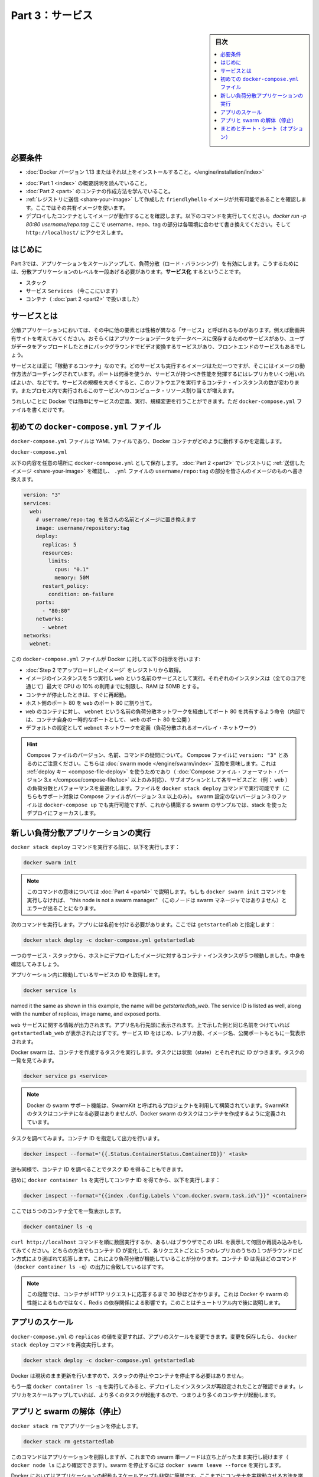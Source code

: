 ﻿.. -*- coding: utf-8 -*-
.. URL: https://docs.docker.com/get-started/part3/
   doc version: 17.06
      https://github.com/docker/docker.github.io/blob/master/get-started/part3.md
.. check date: 2017/09/09
.. Commits on Aug 30 2017 9a1330e96612fd72ee0ca7c40a289d7c2ce87504
.. -----------------------------------------------------------------------------

.. Get Started, Part 3: Services

========================================
Part 3：サービス
========================================

.. sidebar:: 目次

   .. contents:: 
       :depth: 2
       :local:

.. Prerequisites

必要条件
==========

..    Install Docker version 1.13 or higher.
    Get Docker Compose. On Docker for Mac and Docker for Windows it’s pre-installed, so you’re good-to-go. On Linux systems you will need to install it directly. On pre Windows 10 systems without Hyper-V, use Docker Toolbox.
    Read the orientation in Part 1.
    Learn how to create containers in Part 2.
    Make sure you have published the friendlyhello image you created by pushing it to a registry. We’ll use that shared image here.
    Be sure your image works as a deployed container. Run this command, slotting in your info for username, repo, and tag: docker run -p 80:80 username/repo:tag, then visit http://localhost/.

* :doc:`Docker バージョン 1.13 またはそれ以上をインストールすること。</engine/installation/index>`
.. ↓実際の手順では不要なため、コメントアウト
.. * :doc:`Docker Compose </compose/overview>` を入手。 Docker for Mac と Docker for Windows ではインストール済みなので、このまま読み進めてください。Linux システムでは `直接インストール <https://github.com/docker/compose/releases>`_ が必要です。Widows 10 システム上で Hyper-V が入っていなければ、 :doc:`Docker Toolbox </toolbox/overview>` をお使い下さい。
* :doc:`Part 1 <index>` の概要説明を読んでいること。
* :doc:`Part 2 <part>` のコンテナの作成方法を学んでいること。
* :ref:`レジストリに送信 <share-your-image>` して作成した ``friendlyhello`` イメージが共有可能であることを確認します。ここではその共有イメージを使います。
* デプロイしたコンテナとしてイメージが動作することを確認します。以下のコマンドを実行してください。`docker run -p 80:80 username/repo:tag`  ここで username、repo、tag の部分は各環境に合わせて書き換えてください。そして ``http://localhost/`` にアクセスします。

.. Introduction

はじめに
==========

.. In part 3, we scale our application and enable load-balancing. To do this, we must go one level up in the hierarchy of a distributed application: the service.

Part 3では、アプリケーションをスケールアップして、負荷分散（ロード・バランシング）を有効にします。こうするためには、分散アプリケーションのレベルを一段あげる必要があります。**サービス化** するということです。

..    Stack
    Services (ここにいます)
    Container 

* スタック
* サービス ``Services`` （今ここにいます）
* コンテナ（ :doc:`part 2 <part2>` で扱いました）

.. _aobut-services:

.. About services

サービスとは
====================

.. In a distributed application, different pieces of the app are called “services.” For example, if you imagine a video sharing site, it probably includes a service for storing application data in a database, a service for video transcoding in the background after a user uploads something, a service for the front-end, and so on.

分散アプリケーションにおいては、その中に他の要素とは性格が異なる「サービス」と呼ばれるものがあります。例えば動画共有サイトを考えてみてください。おそらくはアプリケーションデータをデータベースに保存するためのサービスがあり、ユーザがデータをアップロードしたときにバックグラウンドでビデオ変換するサービスがあり、フロントエンドのサービスもあるでしょう。

.. Services are really just “containers in production.” A service only runs one image, but it codifies the way that image runs—what ports it should use, how many replicas of the container should run so the service has the capacity it needs, and so on. Scaling a service changes the number of container instances running that piece of software, assigning more computing resources to the service in the process.

サービスとは正に「稼動するコンテナ」なのです。どのサービスも実行するイメージはただ一つですが、そこにはイメージの動作方法がコーディングされています。ポートは何番を使うか、サービスが持つべき性能を発揮するにはレプリカをいくつ用いればよいか、などです。サービスの規模を大きくすると、このソフトウエアを実行するコンテナ・インスタンスの数が変わります。またプロセス内で実行されるこのサービスへのコンピュータ・リソース割り当てが増えます。

.. Luckily it’s very easy to define, run, and scale services with the Docker platform – just write a docker-compose.yml file.

うれしいことに Docker では簡単にサービスの定義、実行、規模変更を行うことができます。ただ ``docker-compose.yml`` ファイルを書くだけです。

.. Your first docker-compose.yml file

.. _your-first-docker-compose-yml-file:

初めての ``docker-compose.yml`` ファイル
==================================================

.. A docker-compose.yml file is a YAML file that defines how Docker containers should behave in production.

``docker-compose.yml`` ファイルは YAML ファイルであり、Docker コンテナがどのように動作するかを定義します。

``docker-compose.yml``

.. Save this file as docker-compose.yml wherever you want. Be sure you have pushed the image you created in Part 2 to a registry, and update this .yml by replacing username/repo:tag with your image details.

以下の内容を任意の場所に ``docker-commpose.yml`` として保存します。 :doc:`Part 2 <part2>` でレジストリに :ref:`送信したイメージ <share-your-image>` を確認し、 ``.yml`` ファイルの ``username/repo:tag`` の部分を皆さんのイメージのものへ書き換えます。

.. code-block:: yamo

   version: "3"
   services:
     web:
       # username/repo:tag を皆さんの名前とイメージに置き換えます
       image: username/repository:tag
       deploy:
         replicas: 5
         resources:
           limits:
             cpus: "0.1"
             memory: 50M
         restart_policy:
           condition: on-failure
       ports:
         - "80:80"
       networks:
         - webnet
   networks:
     webnet:

.. This docker-compose.yml file tells Docker to do the following:

この ``docker-compose.yml`` ファイルが Docker に対して以下の指示を行います:

..    Pull the image we uploaded in step 2 from the registry.
    Run 5 instances of that image as a service called web, limiting each one to use, at most, 10% of the CPU (across all cores), and 50MB of RAM.
    Immediately restart containers if one fails.
    Map port 80 on the host to web’s port 80.
    Instruct web’s containers to share port 80 via a load-balanced network called webnet. (Internally, the containers themselves will publish to web’s port 80 at an ephemeral port.)
    Define the webnet network with the default settings (which is a load-balanced overlay network).

* :doc:`Step 2 でアップロードしたイメージ` をレジストリから取得。
* イメージのインスタンスを５つ実行し ``web`` という名前のサービスとして実行。それぞれのインスタンスは（全てのコアを通じて）最大で CPU の 10% の利用までに制限し、RAM は 50MB とする。
* コンテナが停止したときは、すぐに再起動。
* ホスト側のポート 80 を ``web`` のポート 80 に割り当て。
* ``web`` のコンテナに対し、 ``webnet`` という名前の負荷分散ネットワークを経由してポート 80 を共有するよう命令（内部では、コンテナ自身の一時的なポートとして、 ``web`` のポート 80 を公開 ）
* デフォルトの設定として ``webnet`` ネットワークを定義（負荷分散されるオーバレイ・ネットワーク）

..    Wondering about Compose file versions, names, and commands?
..    Notice that we set the Compose file to version: "3". This essentially makes it swarm mode compatible. We can make use of the deploy key (only available on Compose file formats version 3.x and up) and its sub-options to load balance and optimize performance for each service (e.g., web). We can run the file with the docker stack deploy command (also only supported on Compose files version 3.x and up). You could use docker-compose up to run version 3 files with non swarm configurations, but we are focusing on a stack deployment since we are building up to a swarm example.
..    You can name the Compose file anything you want to make it logically meaningful to you; docker-compose.yml is simply a standard name. We could just as easily have called this file docker-stack.yml or something more specific to our project.

.. hint::

   Compose ファイルのバージョン、名前、コマンドの疑問について。
   Compose ファイルに ``version: "3"`` とあるのにご注意ください。こちらは :doc:`swarm mode </engine/swarm/index>` 互換を意味します。これは :ref:`deploy キー <compose-file-deploy>` を使うためであり（ :doc:`Compose ファイル・フォーマット・バージョン 3.x </compose/compose-file/toc>` 以上のみ対応）、サブオプションとして各サービスごと（例： ``web`` ）の負荷分散とパフォーマンスを最適化します。ファイルを ``docker stack deploy`` コマンドで実行可能です（こちらもサポート対象は Compose ファイルがバージョン 3.x 以上のみ）。 swarm 設定のないバージョン３のファイルは ``docker-compose up`` でも実行可能ですが、これから構築する swarm のサンプルでは、stack を使ったデプロイにフォーカスします。

.. _run-your-new-load-balanced-app:

.. Run your new load-balanced app

新しい負荷分散アプリケーションの実行
========================================

.. Before we can use the docker stack deploy command we’ll first run:


``docker stack deploy`` コマンドを実行する前に、以下を実行します：

.. code-block:: bash

   docker swarm init

..    Note: We’ll get into the meaning of that command in part 4. If you don’t run docker swarm init you’ll get an error that “this node is not a swarm manager.”

.. note::

   このコマンドの意味については :doc:`Part 4 <part4>` で説明します。もしも ``docker swarm init`` コマンドを実行しなければ、 "this node is not a swarm manager." （このノードは swarm マネージャではありません）とエラーが出ることになります。

.. Now let’s run it. You have to give your app a name. Here, it is set to getstartedlab:

次のコマンドを実行します。アプリには名前を付ける必要があります。ここでは ``getstartedlab`` と指定します：

.. code-block:: bash

   docker stack deploy -c docker-compose.yml getstartedlab

.. Our single service stack is running 5 container instances of our deployed image on one host. Let’s investigate.

一つのサービス・スタックから、ホストにデプロイしたイメージに対するコンテナ・インスタンスが５つ稼動しました。中身を確認してみましょう。

.. Get the service ID for the one service in our application:

アプリケーション内に稼動しているサービスの ID を取得します。

.. code-block:: bash

   docker service ls

.. You'll see output for the `web` service, prepended with your app name. If you
named it the same as shown in this example, the name will be
`getstartedlab_web`. The service ID is listed as well, along with the number of
replicas, image name, and exposed ports.

``web`` サービスに関する情報が出力されます。アプリ名も行先頭に表示されます。上で示した例と同じ名前をつけていれば ``getstartedlab_web`` が表示されたはずです。サービス ID をはじめ、レプリカ数、イメージ名、公開ポートもともに一覧表示されます。

.. Docker swarms run tasks that spawn containers. Tasks have state and their own IDs:

Docker swarm は、コンテナを作成するタスクを実行します。タスクには状態（state）とそれぞれに ID がつきます。タスクの一覧を見てみます。

.. code-block:: bash

   docker service ps <service>

..    Note: Docker’s support for swarms is built using a project called SwarmKit. SwarmKit tasks do not need to be containers, but Docker swarm tasks are defined to spawn them.

.. note::

   Docker の swarm サポート機能は、SwarmKit と呼ばれるプロジェクトを利用して構築されています。SwarmKit のタスクはコンテナになる必要はありませんが、Docker swarm のタスクはコンテナを作成するように定義されています。

.. Let’s inspect one task and limit the ouput to container ID:

タスクを調べてみます。コンテナ ID を指定して出力を行います。

.. code-block:: bash

   docker inspect --format='{{.Status.ContainerStatus.ContainerID}}' <task>

.. Vice versa, inspect the container ID, and extract the task ID:

逆も同様で、コンテナ ID を調べることでタスク ID を得ることもできます。

初めに ``docker container ls`` を実行してコンテナ ID を得てから、以下を実行します：

.. code-block:: bash

   docker inspect --format="{{index .Config.Labels \"com.docker.swarm.task.id\"}}" <container>

.. Now list all 5 containers:

ここでは５つのコンテナ全てを一覧表示します。

.. code-block:: bash

   docker container ls -q

.. You can run curl http://localhost several times in a row, or go to that URL in your browser and hit refresh a few times. Either way, you’ll see the container ID change, demonstrating the load-balancing; with each request, one of the 5 replicas is chosen, in a round-robin fashion, to respond. The container IDs will match your output from the previous command (`docker container ls -q`).

``curl http://localhost`` コマンドを順に数回実行するか、あるいはブラウザでこの URL を表示して何回か再読み込みをしてみてください。どちらの方法でもコンテナ ID が変化して、各リクエストごとに５つのレプリカのうちの１つがラウンドロビン方式により選ばれて応答します。これにより負荷分散が機能していることが分かります。コンテナ ID は先ほどのコマンド（``docker container ls -q``）の出力に合致しているはずです。

..    Note: At this stage, it may take up to 30 seconds for the containers to respond to HTTP requests. This is not indicative of Docker or swarm performance, but rather an unmet Redis dependency that we will address later in the tutorial.

.. note::

   この段階では、コンテナが HTTP リクエストに応答するまで 30 秒ほどかかります。これは Docker や swarm の性能によるものではなく、Redis の依存関係による影響です。このことはチュートリアル内で後に説明します。

.. Scale the app

アプリのスケール
====================

.. You can scale the app by changing the replicas value in docker-compose.yml, saving the change, and re-running the docker stack deploy command:

``docker-compose.yml`` の ``replicas`` の値を変更すれば、アプリのスケールを変更できます。変更を保存したら、 ``docker stack deploy`` コマンドを再度実行します。

.. code-block:: bash

   docker stack deploy -c docker-compose.yml getstartedlab

.. Docker will do an in-place update, no need to tear the stack down first or kill any containers.

Docker は現状のまま更新を行いますので、スタックの停止やコンテナを停止する必要はありません。

.. Now, re-run docker container ls -q to see the deployed instances reconfigured. If you scaled up the replicas, more tasks, and hence, more containers, are started.

もう一度 ``docker container ls -q`` を実行してみると、デプロイしたインスタンスが再設定されたことが確認できます。レプリカをスケールアップしていれば、より多くのタスクが起動するので、つまりより多くのコンテナが起動します。

.. Take down the app and the swarm

.. _tkae-down-the-app-and-the-swarm:

アプリと swarm の解体（停止）
==============================

.. Take the app down with docker stack rm:

``docker stack rm`` でアプリケーションを停止します。

.. code-block:: bash

   docker stack rm getstartedlab

.. This removes the app, but our one-node swarm is still up and running (as shown by docker node ls). Take down the swarm with docker swarm leave --force.

このコマンドはアプリケーションを削除しますが、これまでの swarm 単一ノードは立ち上がったまま実行し続けます（ ``docker node ls`` により確認できます）。swarm を停止するには ``docker swarm leave --force`` を実行します。

.. It’s as easy as that to stand up and scale your app with Docker. You’ve taken a huge step towards learning how to run containers in production. Up next, you will learn how to run this app as a bonafide swarm on a cluster of Docker machines.

Docker においてはアプリケーションの起動もスケールアップも非常に簡単です。ここまでにコンテナを実稼動させる方法を学びました。大きく前進しました。次に学ぶのは、複数の Docker マシンによるクラスタ上にて、本当の意味で swarm としてのアプリを実行する方法です。

..    Note: Compose files like this are used to define applications with Docker, and can be uploaded to cloud providers using Docker Cloud, or on any hardware or cloud provider you choose with Docker Enterprise Edition.

.. note::

   Docker では今回使ったような Compose ファイルでアプリケーションを定義します。そして、 :doc:`Docker Cloud </docker-cloud/index>` を用いたクラウド・プロバイダへのアップロードや、 `Docker Enterprise エディション <https://www.docker.com/enterprise-edition>`_ で任意のハードウェアやクラウド・プロバイダを利用できます。

.. On to “Part 4” »

* :doc:`Part 4へ進む <part4>`

.. Recap and cheat sheet (optional)

まとめとチート・シート（オプション）
========================================

.. Here’s a terminal recording of what was covered on this page:

`このページで扱ったターミナルの録画 <https://asciinema.org/a/b5gai4rnflh7r0kie01fx6lip>`_ がこちらです。

.. To recap, while typing docker run is simple enough, the true implementation of a container in production is running it as a service. Services codify a container’s behavior in a Compose file, and this file can be used to scale, limit, and redeploy our app. Changes to the service can be applied in place, as it runs, using the same command that launched the service: docker stack deploy.

復習として ``docker run`` を実行するだけで、コンテナをプロダクションにおけるサービスとして正に実装されているのが分かるでしょう。コンテナの挙動をサービスとして Compose ファイルでコード化し、これを使ったアプリのスケール、制限、再デプロイに用いられます。サービスに対するする変更とは、変更箇所を書き換えての適用であり、サービスを起動するときと同じコマンド ``docker stack deploy`` を実行するだけです。

.. Some commands to explore at this stage:

現時点における複数のコマンドを見てみましょう。

.. code-block:: bash

   docker stack ls                                          # スタックやアプリ一覧
   docker stack deploy -c <composefile> <appname>  # 特定の Compose ファイルを実行
   docker service ls                          # アプリに関係ある実行中サービス一覧
   docker service ps <service>                        # アプリに関係あるタスク一覧
   docker inspect <task or container>                 # タスクまたはコンテナの調査
   docker container ls -q                                     # コンテナ ID の一覧
   docker stack rm <appname>                                # アプリケーションの解体

.. seealso::

   Get Started, Part 3: Services | Docker Documentation
      https://docs.docker.com/get-started/part3/

